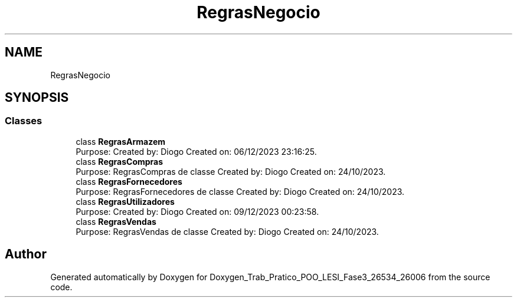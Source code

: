 .TH "RegrasNegocio" 3 "Sun Dec 31 2023" "Version 3.0" "Doxygen_Trab_Pratico_POO_LESI_Fase3_26534_26006" \" -*- nroff -*-
.ad l
.nh
.SH NAME
RegrasNegocio
.SH SYNOPSIS
.br
.PP
.SS "Classes"

.in +1c
.ti -1c
.RI "class \fBRegrasArmazem\fP"
.br
.RI "Purpose: Created by: Diogo Created on: 06/12/2023 23:16:25\&. "
.ti -1c
.RI "class \fBRegrasCompras\fP"
.br
.RI "Purpose: RegrasCompras de classe Created by: Diogo Created on: 24/10/2023\&. "
.ti -1c
.RI "class \fBRegrasFornecedores\fP"
.br
.RI "Purpose: RegrasFornecedores de classe Created by: Diogo Created on: 24/10/2023\&. "
.ti -1c
.RI "class \fBRegrasUtilizadores\fP"
.br
.RI "Purpose: Created by: Diogo Created on: 09/12/2023 00:23:58\&. "
.ti -1c
.RI "class \fBRegrasVendas\fP"
.br
.RI "Purpose: RegrasVendas de classe Created by: Diogo Created on: 24/10/2023\&. "
.in -1c
.SH "Author"
.PP 
Generated automatically by Doxygen for Doxygen_Trab_Pratico_POO_LESI_Fase3_26534_26006 from the source code\&.
